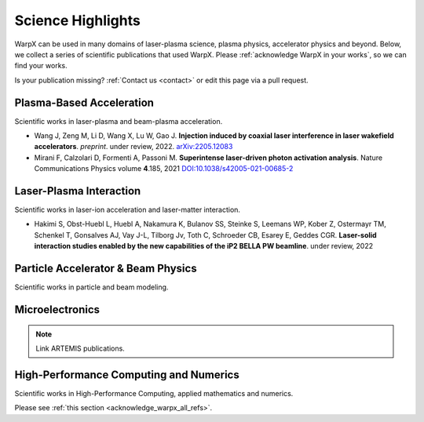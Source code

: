 .. _highlights:

Science Highlights
==================

WarpX can be used in many domains of laser-plasma science, plasma physics, accelerator physics and beyond.
Below, we collect a series of scientific publications that used WarpX.
Please :ref:`acknowledge WarpX in your works`, so we can find your works.

Is your publication missing? :ref:`Contact us <contact>` or edit this page via a pull request.

Plasma-Based Acceleration
*************************

Scientific works in laser-plasma and beam-plasma acceleration.

- Wang J, Zeng M, Li D, Wang X, Lu W, Gao J.
  **Injection induced by coaxial laser interference in laser wakefield accelerators**.
  *preprint*. under review, 2022.
  `arXiv:2205.12083 <https://arxiv.org/abs/2205.12083>`__

- Mirani F, Calzolari D, Formenti A, Passoni M.
  **Superintense laser-driven photon activation analysis**.
  Nature Communications Physics volume **4**.185, 2021
  `DOI:10.1038/s42005-021-00685-2 <https://doi.org/10.1038/s42005-021-00685-2>`__


Laser-Plasma Interaction
************************

Scientific works in laser-ion acceleration and laser-matter interaction.

- Hakimi S, Obst-Huebl L, Huebl A, Nakamura K, Bulanov SS, Steinke S, Leemans WP, Kober Z, Ostermayr TM, Schenkel T, Gonsalves AJ, Vay J-L, Tilborg Jv, Toth C, Schroeder CB, Esarey E, Geddes CGR.
  **Laser-solid interaction studies enabled by the new capabilities of the iP2 BELLA PW beamline**.
  under review, 2022


Particle Accelerator & Beam Physics
***********************************

Scientific works in particle and beam modeling.


Microelectronics
****************

.. note::

  Link ARTEMIS publications.


High-Performance Computing and Numerics
***************************************

Scientific works in High-Performance Computing, applied mathematics and numerics.

Please see :ref:`this section <acknowledge_warpx_all_refs>`.
